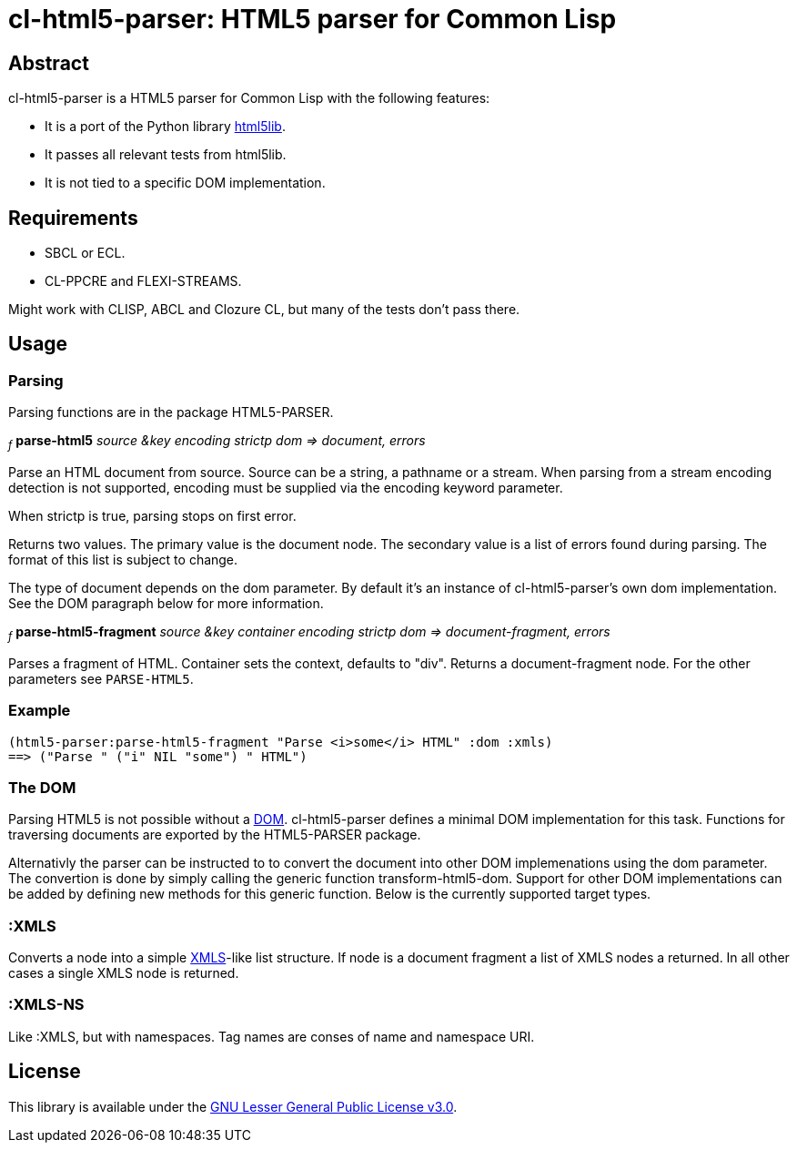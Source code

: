 cl-html5-parser: HTML5 parser for Common Lisp
=============================================

Abstract
--------

cl-html5-parser is a HTML5 parser for Common Lisp with the following features:

* It is a port of the Python library http://code.google.com/p/html5lib/[html5lib].
* It passes all relevant tests from html5lib.
* It is not tied to a specific DOM implementation.

Requirements
------------

* SBCL or ECL.
* CL-PPCRE and FLEXI-STREAMS.

Might work with CLISP, ABCL and Clozure CL, but many of the tests don't pass there.

Usage
-----

Parsing
~~~~~~~

Parsing functions are in the package HTML5-PARSER.

~_f_~
*parse-html5* _source &key encoding strictp dom
              => document, errors_

Parse an HTML document from source. Source can be a string, a pathname
or a stream. When parsing from a stream encoding detection is not
supported, encoding must be supplied via the encoding keyword
parameter.

When strictp is true, parsing stops on first error.

Returns two values. The primary value is the document node. The
secondary value is a list of errors found during parsing. The format
of this list is subject to change.

The type of document depends on the dom parameter. By default it's an
instance of cl-html5-parser's own dom implementation. See the DOM
paragraph below for more information.

~_f_~
*parse-html5-fragment* _source &key container encoding strictp dom
                       => document-fragment, errors_

Parses a fragment of HTML. Container sets the context, defaults to
"div". Returns a document-fragment node. For the other parameters see
+PARSE-HTML5+.

Example
~~~~~~~
----------------------------------------------------------------------------------------
(html5-parser:parse-html5-fragment "Parse <i>some</i> HTML" :dom :xmls)
==> ("Parse " ("i" NIL "some") " HTML")
----------------------------------------------------------------------------------------

The DOM
~~~~~~~

Parsing HTML5 is not possible without a
http://en.wikipedia.org/wiki/Document_Object_Model[DOM]. cl-html5-parser
defines a minimal DOM implementation for this task. Functions for
traversing documents are exported by the HTML5-PARSER package.

Alternativly the parser can be instructed to to convert the document
into other DOM implemenations using the dom parameter. The convertion
is done by simply calling the generic function
transform-html5-dom. Support for other DOM implementations can be
added by defining new methods for this generic function. Below is the
currently supported target types.


:XMLS
~~~~~

Converts a node into a simple
http://common-lisp.net/project/xmls/[XMLS]-like list structure.
If node is a document fragment a list of XMLS nodes a returned. In
all other cases a single XMLS node is returned.

:XMLS-NS
~~~~~~~~

Like :XMLS, but with namespaces. Tag names are conses of name and
namespace URI.


License
-------

This library is available under the
http://www.gnu.org/licenses/lgpl.html[GNU Lesser General Public License v3.0].
